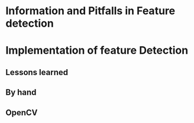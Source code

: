 
* Information and Pitfalls in Feature detection

* Implementation of feature Detection
** Lessons learned
** By hand

** OpenCV
